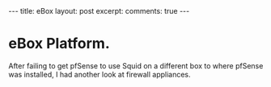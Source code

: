#+STARTUP: showall indent
#+STARTUP: hidestars
#+BEGIN_HTML
---
title: eBox
layout: post
excerpt:

comments: true
---
#+END_HTML

* eBox Platform.
After failing to get pfSense to use Squid on a different box to where
pfSense was installed, I had another look at firewall appliances.
